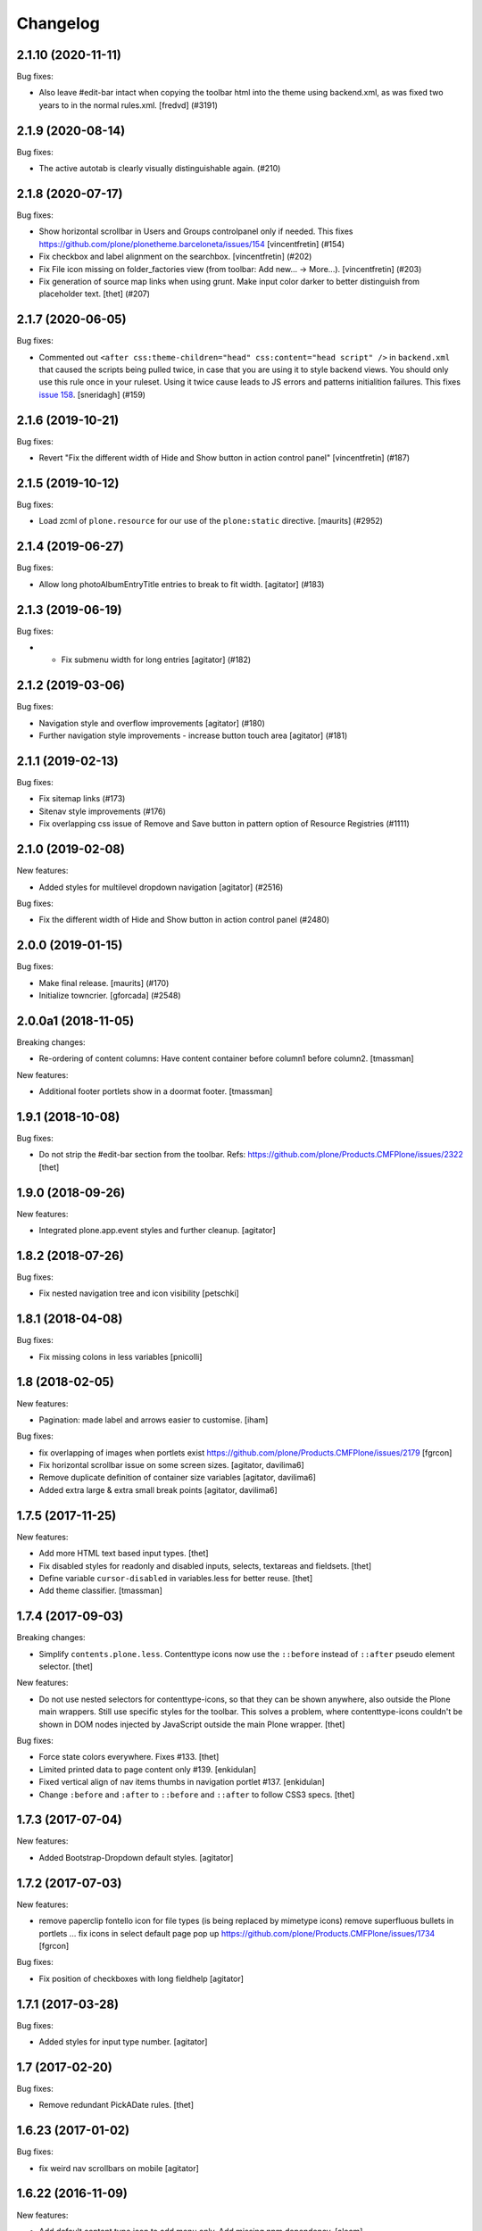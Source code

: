 Changelog
=========


.. You should *NOT* be adding new change log entries to this file.
   You should create a file in the news directory instead.
   For helpful instructions, please see:
   https://github.com/plone/plone.releaser/blob/master/ADD-A-NEWS-ITEM.rst

.. towncrier release notes start

2.1.10 (2020-11-11)
-------------------

Bug fixes:


- Also leave #edit-bar intact when copying the toolbar html into the theme using backend.xml, as was fixed two years to in the normal rules.xml. [fredvd] (#3191)


2.1.9 (2020-08-14)
------------------

Bug fixes:


- The active autotab is clearly visually distinguishable again. (#210)


2.1.8 (2020-07-17)
------------------

Bug fixes:


- Show horizontal scrollbar in Users and Groups controlpanel only if needed.
  This fixes https://github.com/plone/plonetheme.barceloneta/issues/154
  [vincentfretin] (#154)
- Fix checkbox and label alignment on the searchbox.
  [vincentfretin] (#202)
- Fix File icon missing on folder_factories view (from toolbar: Add new... -> More...).
  [vincentfretin] (#203)
- Fix generation of source map links when using grunt.
  Make input color darker to better distinguish from placeholder text.
  [thet] (#207)


2.1.7 (2020-06-05)
------------------

Bug fixes:


- Commented out ``<after css:theme-children="head" css:content="head script" />`` in ``backend.xml`` that caused the scripts being pulled twice,
  in case that you are using it to style backend views.
  You should only use this rule once in your ruleset.
  Using it twice cause leads to JS errors and patterns initialition failures.
  This fixes `issue 158 <https://github.com/plone/plonetheme.barceloneta/issues/158>`_.
  [sneridagh] (#159)


2.1.6 (2019-10-21)
------------------

Bug fixes:


- Revert "Fix the different width of Hide and Show button in action control panel" [vincentfretin] (#187)


2.1.5 (2019-10-12)
------------------

Bug fixes:


- Load zcml of ``plone.resource`` for our use of the ``plone:static`` directive.
  [maurits] (#2952)


2.1.4 (2019-06-27)
------------------

Bug fixes:


- Allow long photoAlbumEntryTitle entries to break to fit width.
  [agitator] (#183)


2.1.3 (2019-06-19)
------------------

Bug fixes:


- - Fix submenu width for long entries
    [agitator] (#182)


2.1.2 (2019-03-06)
------------------

Bug fixes:


- Navigation style and overflow improvements [agitator] (#180)
- Further navigation style improvements - increase button touch area [agitator]
  (#181)


2.1.1 (2019-02-13)
------------------

Bug fixes:


- Fix sitemap links (#173)
- Sitenav style improvements (#176)
- Fix overlapping css issue of Remove and Save button in pattern option of
  Resource Registries (#1111)


2.1.0 (2019-02-08)
------------------

New features:


- Added styles for multilevel dropdown navigation [agitator] (#2516)


Bug fixes:


- Fix the different width of Hide and Show button in action control panel
  (#2480)


2.0.0 (2019-01-15)
------------------

Bug fixes:


- Make final release. [maurits] (#170)
- Initialize towncrier. [gforcada] (#2548)


2.0.0a1 (2018-11-05)
--------------------

Breaking changes:

- Re-ordering of content columns: Have content container before column1 before column2.
  [tmassman]

New features:

- Additional footer portlets show in a doormat footer.
  [tmassman]

1.9.1 (2018-10-08)
------------------

Bug fixes:

- Do not strip the #edit-bar section from the toolbar.
  Refs: https://github.com/plone/Products.CMFPlone/issues/2322
  [thet]


1.9.0 (2018-09-26)
------------------

New features:

- Integrated plone.app.event styles and further cleanup.
  [agitator]


1.8.2 (2018-07-26)
------------------

Bug fixes:

- Fix nested navigation tree and icon visibility
  [petschki]


1.8.1 (2018-04-08)
------------------

Bug fixes:

- Fix missing colons in less variables
  [pnicolli]


1.8 (2018-02-05)
----------------

New features:

- Pagination: made label and arrows easier to customise.
  [iham]

Bug fixes:

- fix overlapping of images when portlets exist
  https://github.com/plone/Products.CMFPlone/issues/2179 [fgrcon]

- Fix horizontal scrollbar issue on some screen sizes.
  [agitator, davilima6]

- Remove duplicate definition of container size variables
  [agitator, davilima6]

- Added extra large & extra small break points
  [agitator, davilima6]


1.7.5 (2017-11-25)
------------------

New features:

- Add more HTML text based input types.
  [thet]

- Fix disabled styles for readonly and disabled inputs, selects, textareas and fieldsets.
  [thet]

- Define variable ``cursor-disabled`` in variables.less for better reuse.
  [thet]

- Add theme classifier.
  [tmassman]


1.7.4 (2017-09-03)
------------------

Breaking changes:

- Simplify ``contents.plone.less``.
  Contenttype icons now use the ``::before`` instead of ``::after`` pseudo element selector.
  [thet]


New features:

- Do not use nested selectors for contenttype-icons, so that they can be shown anywhere, also outside the Plone main wrappers.
  Still use specific styles for the toolbar.
  This solves a problem, where contenttype-icons couldn't be shown in DOM nodes injected by JavaScript outside the main Plone wrapper.
  [thet]

Bug fixes:

- Force state colors everywhere.
  Fixes #133.
  [thet]

- Limited printed data to page content only #139.
  [enkidulan]

- Fixed vertical align of nav items thumbs in navigation portlet #137.
  [enkidulan]

- Change ``:before`` and ``:after`` to ``::before`` and ``::after`` to follow CSS3 specs.
  [thet]


1.7.3 (2017-07-04)
------------------

New features:

- Added Bootstrap-Dropdown default styles.
  [agitator]


1.7.2 (2017-07-03)
------------------

New features:

- remove paperclip fontello icon for file types (is being replaced by mimetype icons)
  remove superfluous bullets in portlets ...
  fix icons in select default page pop up
  https://github.com/plone/Products.CMFPlone/issues/1734
  [fgrcon]


Bug fixes:

- Fix position of checkboxes with long fieldhelp
  [agitator]


1.7.1 (2017-03-28)
------------------

Bug fixes:

- Added styles for input type number.
  [agitator]

1.7 (2017-02-20)
----------------

Bug fixes:

- Remove redundant PickADate rules.
  [thet]


1.6.23 (2017-01-02)
-------------------

Bug fixes:

- fix weird nav scrollbars on mobile
  [agitator]


1.6.22 (2016-11-09)
-------------------

New features:

- Add default content type icon to add menu only. Add missing npm dependency.
  [alecm]

Bug fixes:

- Unset select width and display
  [agitator]

- Isolate the autotabs class for ``ul`` elements to ``.autotabs ul.autotoc-nav``.
  Fixes an issue, where list elements in an inline TinyMCE content area were displayed wrong.
  [thet]



- Fix buttons alignment in ordered selection widget
  [ale-rt]


1.6.21 (2016-06-07)
-------------------

Bug fixes:

- Remove references to discarded offcanvas feature
  [davilima6]


1.6.20 (2016-05-25)
-------------------

Bug fixes:

- Set news lead image background for transparent images
  https://github.com/plone/plonetheme.barceloneta/issues/107
  [staeff]


1.6.19 (2016-05-15)
-------------------

New:

- Add styles for manage portlets jumplist
  [davilima6]

Fixes:

- Use ``.alert.status`` selector as an alternative to ``.portalMessage``.
  This class is used by the structure pattern.
  [thet]

- Make search button grow with the search buttons text.
  Fixes an issue where translated button texts were not fitting into the button.
  [kkhan, thet]


1.6.18 (2016-03-31)
-------------------

New:

- Add missing caret styles.
  [thet]

- Extended form styles for input type="email".
  [agitator]

- Isolate calendar portlet styles.
  [agitator]

- Added invisible-grid table styles.
  [agitator]

- Action control panel specific rendering.
  [ebrehault]

Fixes:

- Improved "feel" for the Site Setup (@@overview-controlpanel)
  https://github.com/plone/Products.CMFPlone/issues/1435
  [pigeonflight]

- Fix code analysis errors reported by http://jenkins.plone.org/view/Pkgs/job/package-plonetheme.barceloneta
  [gforcada]
- Drop toolbar for anonymous users.
- Fixed html validation:
  - the banner role is unnecessary for element header,
  - element main does not need a role attribute,
  - the contentinfo role is unnecessary for element footer.
  [maurits]


1.6.17 (2016-02-27)
-------------------

New:

- Modernize pagination markup and switches deprecated ``listingBar`` CSS class to ``pagination``.
  [davilima6]

Fixes:

- Move hero to content
  Issue https://github.com/plone/Products.CMFPlone/issues/974
  [gyst]

- Add ``barceloneta-mixin-font`` to the registerless profile.
  [pcdummy]

- Inline ``style`` tags in head are no more skipped
  [keul]

- Follow best practice for readme.rst
  [allcaps]

- Center the leadimage on the modal window.
  Partially close `#321`_.
  [keul]

- Fix filenames for roboto-lightitalic.ttf, -mediumitalic.ttd
  and -bolditalic.ttf to match those in less files
  [datakurre]


1.6.16 (2016-01-08)
-------------------

Fixes:

- Add 2014 Roboto
  [allcaps]

- Fix @font-face. Load eot, svg and woff.
  [allcaps]

- Add Roboto fonts with full glyph set
  [allcaps]

- Add weight to all fonts (contributes to `#24`_).
  [allcaps]

- Restore the principal aka jumbotron background.
  [allcaps]

- Fix sitemap layout. Drop the columns. (closes `#57`_).
  [allcaps]

- Remove trailing comma's in Grunt file.
  [allcaps]

- Use border radius variables in portlets.
  [allcaps]

- Mismatched properties and values.
  [allcaps]

- Ignore diff of map file.
  [allcaps]


1.6.15 (2015-11-28)
-------------------

Fixes:

- Fixed some css rules (missing clearfixes, aligning thumbs, ...).
  https://github.com/plone/plonetheme.barceloneta/issues/62
  [fgrcon]

- Added css-rules for thumbnails in listings and portlets.
  Related to `#1226`_.
  [fgrcon]

- Underline links in #content-core (criterion 1.4.1).
  [polyester]

- Increased contrast, eliminated contrast-checker false positives.
  [polyester]

- Title under thumb in albumview (closes `#1091`_).
  [polyester]

- Don't include diazo bundle in backend theme.
  [instification]

- Discard duplicated ids for columns (closes `#1105`_)
  [davilima6]

- Add comment to alert on duplicate resource registering
  [davilima6]


1.6.14 (2015-09-27)
-------------------

- Fix in barceloneta word wrap in event listing.
  [sneridagh]


1.6.13 (2015-09-20)
-------------------

- Add spaces beetween checks and labels in search filter (closes `#982`_).
  [rodfersou]

- Center buttons on ordered selection lists (closes `#1017`_).
  [rodfersou]

- Center checkboxes on user/group matrix (closes `#1003`_).
  [rodfersou]

- Remove hero-element from index.html. Instead include a view @@hero.
  Fixes https://github.com/plone/Products.CMFPlone/issues/974
  [pbauer]

- Harmonize plone.app.discussion styles and discussion.plone.less styles
  refs (refs `#764`_)
  [ichim-david]

- Fix display of date widget arrows and footer buttons (refs `#891`_).
  [ichim-david]

- Clean Gruntfile.js, package.json and HOWTO_DEVELOP.rst of grunt
  plugins and information which this package no longer uses since
  commit 9f5434
  [ichim-david]

- provide basic table styles
  [vangheem]

- Fixed (refs `#979`_ and `#981`_) related to text not wrapping when unusual
  (and artificial) text with no white-space exists in the page
  [sneridagh]

- Fixed styling problems when figcaption is very long
  [sneridagh]

- Renamed the news.plone.less into behaviors.plone.less as it no longer make
  sense
  [sneridagh]


1.6.12 (2015-09-12)
-------------------

- Fix display of album_view title links (closes `#911`_).
  [ichim-david]


1.6.11 (2015-09-08)
-------------------

- Bring back document byline (closes `#741`_).
  [rodfersou]

- Prefer rules with CSS selectors over XPath whenever possible
  [davilima6]


1.6.10 (2015-09-07)
-------------------

- Add a pared down version of barceloneta to include in your theme to save you
  making a custom backend theme.
  [djay]


1.6.9 (2015-08-22)
------------------

- Hide searchbox, personaltools, breadcrumbs in print.css
  [gomez]

- Updated font-weight on portlet headers
  [pigeonflight]

- Update font-weight on portlet management items
  [vangheem]

- Updated to index.html: link to plone.com opens in new window/tab
  [tkimnguyen]


1.6.8 (2015-07-18)
------------------

- New control panel overview and portlet layout.
  [sneridagh]

- Fixed bug in portlet navigation due to a CSS error.
  [sneridagh]

- Fix problem with CSS leaking from the cp overview to the portlet.
  [sneridagh]

- Fix map.
  [sneridagh]

- Added a:hover styles for h1 h2 h3.
  [agitator]

- Role for gigantic is complementary.
  [bloodbare]

- Do not use absolute prefix to reference index.html to copying themes
  does not reference original theme file.
  [vangheem]

- Toolbar fixes.
  [bloodbare]

- Various mobile fixes.
  [agitator]

- Update index.html. Change plone.org link to plone.com.
  [tkimnguyen]

- Do not uppercase the colophon.
  [gforcada]


1.6.7 (2015-06-05)
------------------

- provide more sane default widths and heights to select[multiple] and
  textareas
  [vangheem]

- hide crud-form select header by default
  [vangheem]

- remove loader since it is in mockup now
  [vangheem]

- tweak manage portlets styles
  [vangheem]

- fixed rules for copying content.
  [hvozdovych]


1.6.6 (2015-05-13)
------------------

- provide some spacing between event summary and content
  [vangheem]


1.6.5 (2015-05-05)
------------------

- Fix extending barceloneta with xi:include
  [pbauer]


1.6.4 (2015-05-04)
------------------

- fix in and out widget button style
  [vangheme]

- no one likes the star for required field label, try circle
  [vangheem]

- add plone-loader style so you can add decent loader to javascript
  [vangheem]

- add styles for search form
  [vangheem]

- Cleanup: Remove unused resources.
  [thet]

- Fix toggling navigation at mobile widths.
  [davisagli]

- Remove sticky footer (it required a hardcoded height, which does not work
  for an element that may have varying content).
  [davisagli]

- Add clearfix to `.row`.
  [davisagli]

- pat-modal pattern has been renamed to pat-plone-modal
  [jcbrand]


1.6.3 (2015-03-26)
------------------

- Add language selector widget
  [bloodbare]


1.6.2 (2015-03-21)
------------------

* Change font family of ``form.widgets.IRichText.text`` textareas to monospace.
  This affects the texteditor only in non-Richtext mode and helps editing e.g.
  Restructured Text.
  [thet]

* Change ``min-height`` of textarea fields from auto to ``4em`` (description,
  etc.), respectively ``12em`` for IRichText widgets (e.g. when displayed
  without a visual editor).
  [thet]

* Return to being a clean Diazo theme so that we are a safe starting point for
  people building their own themes and a good practice example that works when
  copying the theme in the TTW theme editor.
  [optilude, bloodbare]


1.6.1 (2014-11-01)
------------------

* Remind committers to add changelog entries. I'm not your monkey.
  [esteele]


1.6.0 (2014-04-20)
------------------

* Initial release
  [esteele]

.. _`#741`: https://github.com/plone/Products.CMFPlone/issues/741
.. _`#764`: https://github.com/plone/Products.CMFPlone/issues/764
.. _`#891`: https://github.com/plone/Products.CMFPlone/issues/891
.. _`#911`: https://github.com/plone/Products.CMFPlone/issues/911
.. _`#979`: https://github.com/plone/Products.CMFPlone/issues/979
.. _`#981`: https://github.com/plone/Products.CMFPlone/issues/981
.. _`#982`: https://github.com/plone/Products.CMFPlone/issues/982
.. _`#1003`: https://github.com/plone/Products.CMFPlone/issues/1003
.. _`#1017`: https://github.com/plone/Products.CMFPlone/issues/1017
.. _`#1091`: https://github.com/plone/Products.CMFPlone/issues/1091
.. _`#1105`: https://github.com/plone/Products.CMFPlone/issues/1105
.. _`#1226`: https://github.com/plone/Products.CMFPlone/issues/1226
.. _`#24`: https://github.com/plone/plonetheme.barceloneta/issues/24
.. _`#57`: https://github.com/plone/plonetheme.barceloneta/issues/57
.. _`#321`: https://github.com/plone/plone.app.contenttypes/issues/321
